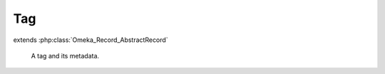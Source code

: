 ---
Tag
---

.. php:class:: Tag

extends :php:class:`Omeka_Record_AbstractRecord`

    A tag and its metadata.

    .. php:attr:: name

        string

        The tag text.

    .. php:method:: __toString()

        Use the tag text when using this record as a string.

        :returns: string

    .. php:method:: _delete()

        Delete handling for a tag.

        Delete the taggings associated with this tag.

    .. php:method:: _validate()

        Validate this tag.

        The tag "name" must be non-empty and unique.

    .. php:method:: fieldIsUnique($field, $value = null)

        Check whether a field is unique.

        The check for unique tag names must take into account CASE SENSITIVITY,
        which is accomplished via COLLATE utf8_bin sql

        :param $field:
        :param $value:
        :returns: bool

    .. php:method:: rename($new_names)

        Rename a tag.

        Any records tagged with the "old" tag will be tagged with each of the tags
        given in $new_names. The original tag will be deleted (unless it is given
        as one of the $new_names).

        :type $new_names: array
        :param $new_names: Names of the tags this one should be renamed to.
